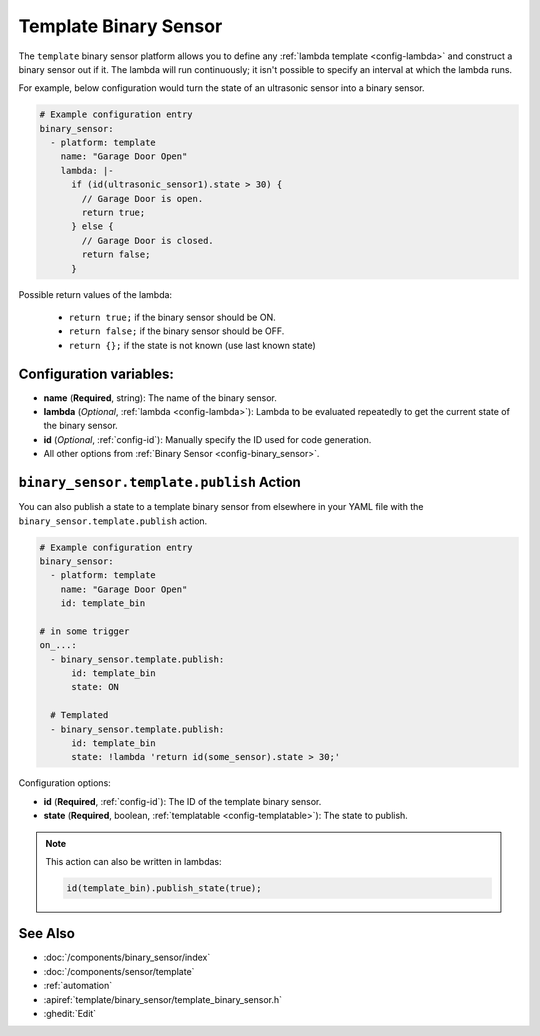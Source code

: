 Template Binary Sensor
======================

.. seo::
    :description: Instructions for setting up template binary sensors.
    :image: description.svg

The ``template`` binary sensor platform allows you to define any :ref:`lambda template <config-lambda>`
and construct a binary sensor out if it. The lambda will run continuously; it isn't possible to specify
an interval at which the lambda runs.

For example, below configuration would turn the state of an ultrasonic sensor into
a binary sensor.

.. code-block:: yaml

    # Example configuration entry
    binary_sensor:
      - platform: template
        name: "Garage Door Open"
        lambda: |-
          if (id(ultrasonic_sensor1).state > 30) {
            // Garage Door is open.
            return true;
          } else {
            // Garage Door is closed.
            return false;
          }

Possible return values of the lambda:

 - ``return true;`` if the binary sensor should be ON.
 - ``return false;`` if the binary sensor should be OFF.
 - ``return {};`` if the state is not known (use last known state)

Configuration variables:
------------------------

-  **name** (**Required**, string): The name of the binary sensor.
-  **lambda** (*Optional*, :ref:`lambda <config-lambda>`):
   Lambda to be evaluated repeatedly to get the current state of the binary sensor.
-  **id** (*Optional*,
   :ref:`config-id`): Manually specify
   the ID used for code generation.
-  All other options from :ref:`Binary Sensor <config-binary_sensor>`.

.. _binary_sensor-template-publish_action:

``binary_sensor.template.publish`` Action
-----------------------------------------

You can also publish a state to a template binary sensor from elsewhere in your YAML file
with the ``binary_sensor.template.publish`` action.

.. code-block:: yaml

    # Example configuration entry
    binary_sensor:
      - platform: template
        name: "Garage Door Open"
        id: template_bin

    # in some trigger
    on_...:
      - binary_sensor.template.publish:
          id: template_bin
          state: ON

      # Templated
      - binary_sensor.template.publish:
          id: template_bin
          state: !lambda 'return id(some_sensor).state > 30;'

Configuration options:

- **id** (**Required**, :ref:`config-id`): The ID of the template binary sensor.
- **state** (**Required**, boolean, :ref:`templatable <config-templatable>`):
  The state to publish.

.. note::

    This action can also be written in lambdas:

    .. code-block:: cpp

        id(template_bin).publish_state(true);

See Also
--------

- :doc:`/components/binary_sensor/index`
- :doc:`/components/sensor/template`
- :ref:`automation`
- :apiref:`template/binary_sensor/template_binary_sensor.h`
- :ghedit:`Edit`
